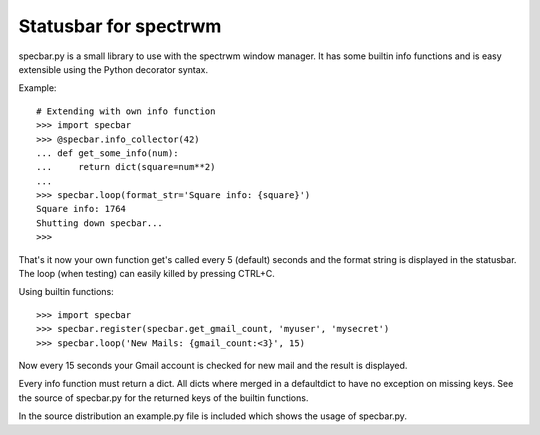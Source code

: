 ======================
Statusbar for spectrwm
======================

specbar.py is a small library to use with the spectrwm window manager.
It has some builtin info functions and is easy extensible using the
Python decorator syntax.

Example::

    # Extending with own info function
    >>> import specbar
    >>> @specbar.info_collector(42)
    ... def get_some_info(num):
    ...     return dict(square=num**2)
    ...
    >>> specbar.loop(format_str='Square info: {square}')
    Square info: 1764
    Shutting down specbar...
    >>>

That's it now your own function get's called every 5 (default) seconds and
the format string is displayed in the statusbar. The loop (when testing) can
easily killed by pressing CTRL+C.

Using builtin functions::

    >>> import specbar
    >>> specbar.register(specbar.get_gmail_count, 'myuser', 'mysecret')
    >>> specbar.loop('New Mails: {gmail_count:<3}', 15)

Now every 15 seconds your Gmail account is checked for new mail and the
result is displayed.

Every info function must return a dict. All dicts where merged in a
defaultdict to have no exception on missing keys. See the source of
specbar.py for the returned keys of the builtin functions.

In the source distribution an example.py file is included which shows
the usage of specbar.py.
